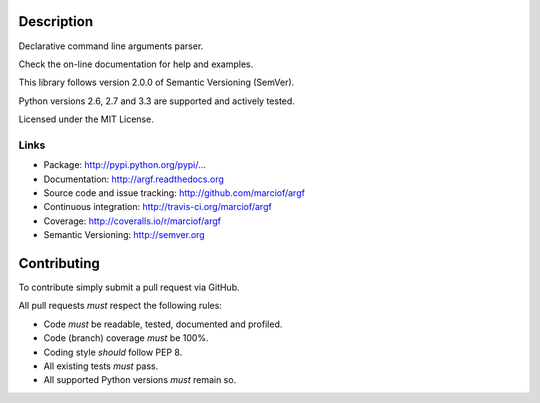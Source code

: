 Description
===========

Declarative command line arguments parser.

Check the on-line documentation for help and examples.

This library follows version 2.0.0 of Semantic Versioning (SemVer).

Python versions 2.6, 2.7 and 3.3 are supported and actively tested.

Licensed under the MIT License.

Links
-----

- Package: http://pypi.python.org/pypi/...
- Documentation: http://argf.readthedocs.org
- Source code and issue tracking: http://github.com/marciof/argf
- Continuous integration: http://travis-ci.org/marciof/argf
- Coverage: http://coveralls.io/r/marciof/argf
- Semantic Versioning: http://semver.org

Contributing
============

To contribute simply submit a pull request via GitHub.

All pull requests *must* respect the following rules:

- Code *must* be readable, tested, documented and profiled.
- Code (branch) coverage *must* be 100%.
- Coding style *should* follow PEP 8.
- All existing tests *must* pass.
- All supported Python versions *must* remain so.
